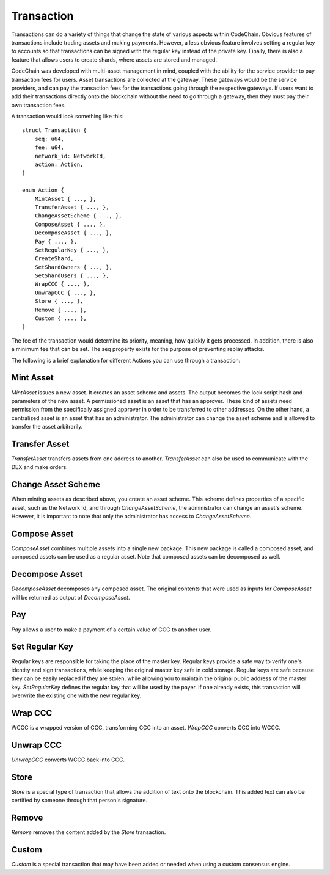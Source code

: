 .. _transaction:

#####################
Transaction
#####################

Transactions can do a variety of things that change the state of various aspects within CodeChain. Obvious features
of transactions include trading assets and making payments. However, a less obvious feature involves setting a regular
key to accounts so that transactions can be signed with the regular key instead of the private key. Finally, there is
also a feature that allows users to create shards, where assets are stored and managed.

CodeChain was developed with multi-asset management in mind, coupled with the ability for the service provider to pay transaction
fees for users. Asset transactions are collected at the gateway. These gateways would be the service providers, and can pay the
transaction fees for the transactions going through the respective gateways. If users want to add their transactions directly onto
the blockchain without the need to go through a gateway, then they must pay their own transaction fees.

A transaction would look something like this:
::

    struct Transaction {
        seq: u64,
        fee: u64,
        network_id: NetworkId,
        action: Action,
    }

    enum Action {
        MintAsset { ..., },
        TransferAsset { ..., },
        ChangeAssetScheme { ..., },
        ComposeAsset { ..., },
        DecomposeAsset { ..., },
        Pay { ..., },
        SetRegularKey { ..., },
        CreateShard,
        SetShardOwners { ..., },
        SetShardUsers { ..., },
        WrapCCC { ..., },
        UnwrapCCC { ..., },
        Store { ..., },
        Remove { ..., },
        Custom { ..., },
    }

The fee of the transaction would determine its priority, meaning, how quickly it gets processed. In addition, there is
also a minimum fee that can be set. The seq property exists for the purpose of preventing replay attacks.

The following is a brief explanation for different Actions you can use through a transaction:

Mint Asset
==============================
`MintAsset` issues a new asset. It creates an asset scheme and assets. The output becomes the lock script hash and parameters of the new asset. A permissioned asset is an asset that has an approver. These kind of assets need permission from the specifically assigned approver in order to be transferred to other addresses. On the other hand, a centralized asset is an asset that has an administrator. The administrator can change the asset scheme and is allowed to transfer the asset arbitrarily.

Transfer Asset
==============================
`TransferAsset` transfers assets from one address to another. `TransferAsset` can also be used to communicate with the DEX and make orders.


Change Asset Scheme
==============================
When minting assets as described above, you create an asset scheme. This scheme defines properties of a specific asset, such as the Network Id, and through `ChangeAssetScheme`, the administrator can change an asset's scheme. However, it is important to note that only the administrator has access to `ChangeAssetScheme`.

Compose Asset
==============================
`ComposeAsset` combines multiple assets into a single new package. This new package is called a composed asset, and composed assets can be used as a regular asset. Note that composed assets can be decomposed as well.

Decompose Asset
==============================
`DecomposeAsset` decomposes any composed asset. The original contents that were used as inputs for `ComposeAsset` will be returned as output of `DecomposeAsset`.

Pay
==============================
`Pay` allows a user to make a payment of a certain value of CCC to another user.

Set Regular Key
==============================
Regular keys are responsible for taking the place of the master key. Regular keys provide a safe way to verify one's identity and sign transactions, while keeping the original master key safe in cold storage. Regular keys are safe because they can be easily replaced if they are stolen, while allowing you to maintain the original public address of the master key. `SetRegularKey` defines the regular key that will be used by the payer. If one already exists, this transaction will overwrite the existing one with the new regular key.

Wrap CCC
==============================
WCCC is a wrapped version of CCC, transforming CCC into an asset. `WrapCCC` converts CCC into WCCC.

Unwrap CCC
==============================
`UnwrapCCC` converts WCCC back into CCC.

Store
==============================
`Store` is a special type of transaction that allows the addition of text onto the blockchain. This added text can also be certified by someone through that person's signature.

Remove
==============================
`Remove` removes the content added by the `Store` transaction.

Custom
==============================
`Custom` is a special transaction that may have been added or needed when using a custom consensus engine.
